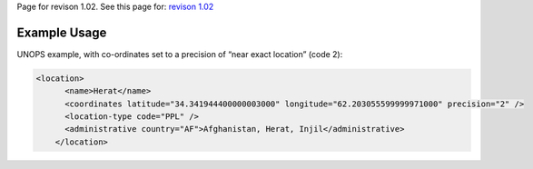 
Page for revison 1.02. See this page for: `revison
1.02 </standard/documentation/1.02/coordinates>`__

Example Usage
~~~~~~~~~~~~~

UNOPS example, with co-ordinates set to a precision of “near exact
location” (code 2):

.. code-block:: xml

    <location>
          <name>Herat</name>
          <coordinates latitude="34.341944400000003000" longitude="62.203055599999971000" precision="2" />
          <location-type code="PPL" />
          <administrative country="AF">Afghanistan, Herat, Injil</administrative>
        </location>

